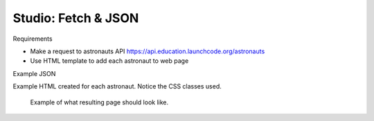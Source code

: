 Studio: Fetch & JSON
====================

Requirements

* Make a request to astronauts API https://api.education.launchcode.org/astronauts
* Use HTML template to add each astronaut to web page


Example JSON

.. sourcecode:: js
   :linenos:

   {
        "id": 5,
        "active": false,
        "firstName": "Sally",
        "lastName": "Ride",
        "skills": [
            "Physicist", "Astrophysics"
        ],
        "hoursInSpace": 343,
        "picture": "sally-ride.jpg"
    }

Example HTML created for each astronaut. Notice the CSS classes used.

.. sourcecode:: html
   :linenos:

   <div class="astronaut">
      <div class="bio">
         <h3>Mae Jemison</h3>
         <ul>
         <li>Hours in space: 190</li>
         <li>Active: false</li>
         <li>Skills: Physician, Chemical Engineer</li>
         </ul>
      </div>
      <img class="avatar" src="images/mae-jemison.jpg">
   </div>

.. figure:: figures/studio-example-page.png
       :alt: Screen shot showing what result of studio should look like.

       Example of what resulting page should look like.
